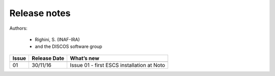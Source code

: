 .. _EN_Release-notes:

*************
Release notes
*************

Authors: 

	* Righini, S. (INAF-IRA)
	* and the DISCOS software group


===========  =========== =====================================================
Issue	     Release     What’s  
             Date        new
===========  =========== =====================================================
-----------  ----------- -----------------------------------------------------
01           30/11/16    Issue 01 - first ESCS installation at Noto
===========  =========== =====================================================

